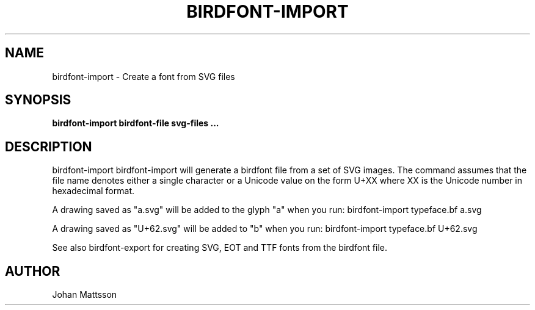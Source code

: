 .TH BIRDFONT-IMPORT 1 LOCAL

.SH NAME
birdfont-import - Create a font from SVG files
.SH SYNOPSIS
.B birdfont-import birdfont-file svg-files ...
.SH DESCRIPTION
birdfont-import 
birdfont-import will generate a birdfont file from a set of SVG images. 
The command assumes that the file name denotes either a single character
or a Unicode value on the form U+XX where XX is the Unicode number in
hexadecimal format.

A drawing saved as "a.svg" will be added to the glyph "a" when you run:
birdfont-import typeface.bf a.svg

A drawing saved as "U+62.svg" will be added to "b" when you run: 
birdfont-import typeface.bf U+62.svg

See also birdfont-export for creating SVG, EOT and TTF fonts from the
birdfont file.

.SH AUTHOR
Johan Mattsson
